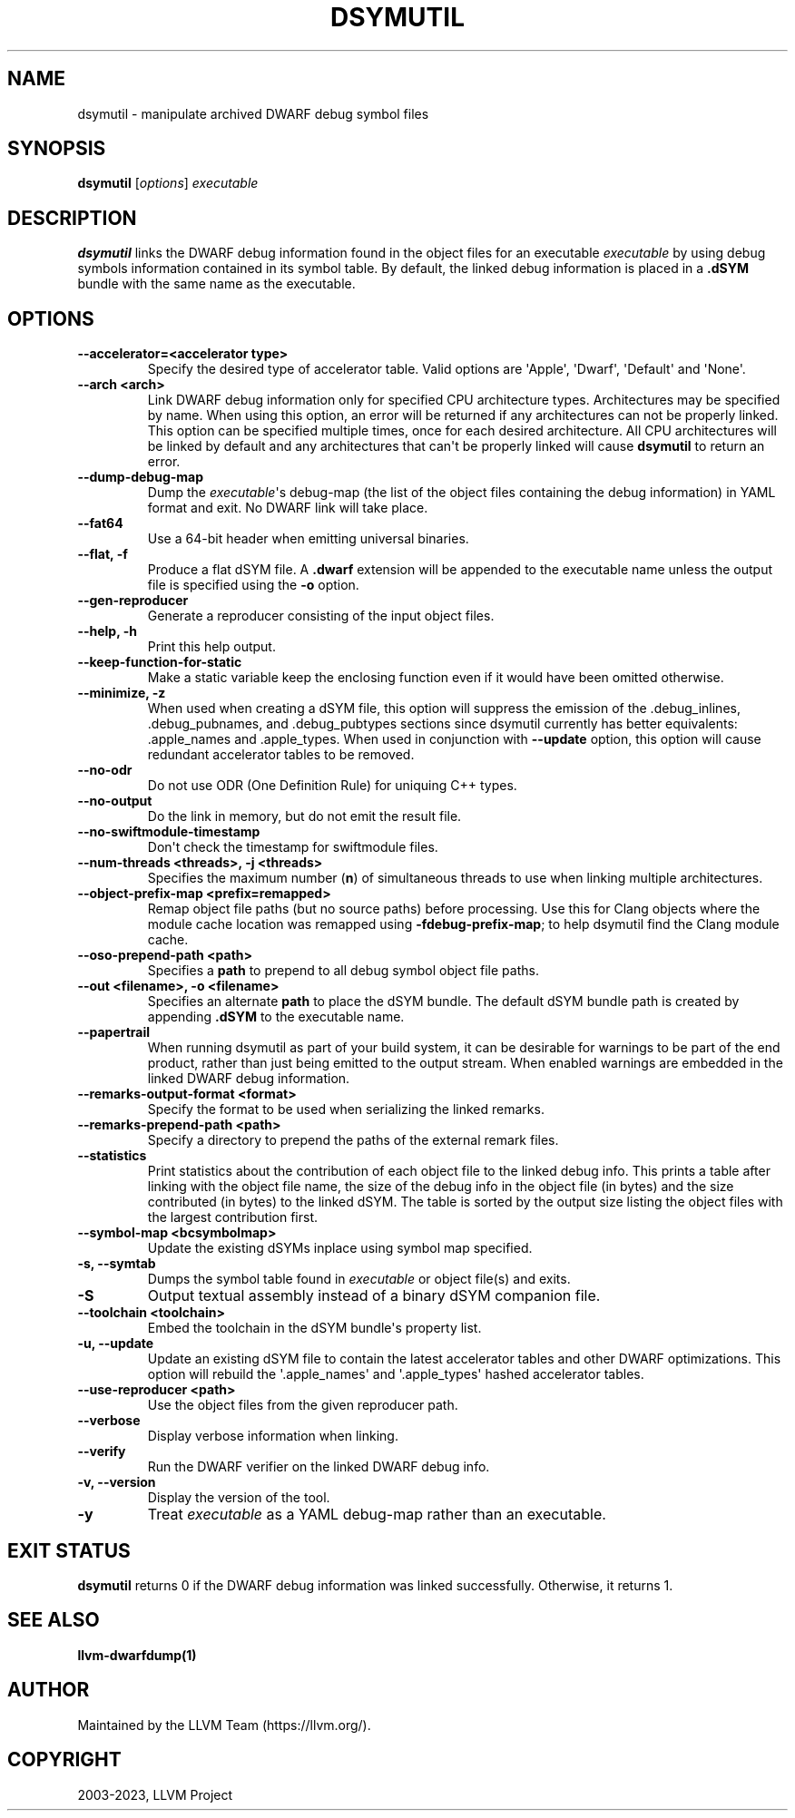 .\" Man page generated from reStructuredText.
.
.
.nr rst2man-indent-level 0
.
.de1 rstReportMargin
\\$1 \\n[an-margin]
level \\n[rst2man-indent-level]
level margin: \\n[rst2man-indent\\n[rst2man-indent-level]]
-
\\n[rst2man-indent0]
\\n[rst2man-indent1]
\\n[rst2man-indent2]
..
.de1 INDENT
.\" .rstReportMargin pre:
. RS \\$1
. nr rst2man-indent\\n[rst2man-indent-level] \\n[an-margin]
. nr rst2man-indent-level +1
.\" .rstReportMargin post:
..
.de UNINDENT
. RE
.\" indent \\n[an-margin]
.\" old: \\n[rst2man-indent\\n[rst2man-indent-level]]
.nr rst2man-indent-level -1
.\" new: \\n[rst2man-indent\\n[rst2man-indent-level]]
.in \\n[rst2man-indent\\n[rst2man-indent-level]]u
..
.TH "DSYMUTIL" "1" "2023-07-21" "11" "LLVM"
.SH NAME
dsymutil \- manipulate archived DWARF debug symbol files
.SH SYNOPSIS
.nf
\fBdsymutil\fP [\fIoptions\fP] \fIexecutable\fP
.fi
.sp
.SH DESCRIPTION
.sp
\fBdsymutil\fP links the DWARF debug information found in the object files
for an executable \fIexecutable\fP by using debug symbols information contained in
its symbol table. By default, the linked debug information is placed in a
\fB\&.dSYM\fP bundle with the same name as the executable.
.SH OPTIONS
.INDENT 0.0
.TP
.B \-\-accelerator=<accelerator type>
Specify the desired type of accelerator table. Valid options are \(aqApple\(aq,
\(aqDwarf\(aq, \(aqDefault\(aq and \(aqNone\(aq.
.UNINDENT
.INDENT 0.0
.TP
.B \-\-arch <arch>
Link DWARF debug information only for specified CPU architecture types.
Architectures may be specified by name. When using this option, an error will
be returned if any architectures can not be properly linked.  This option can
be specified multiple times, once for each desired architecture. All CPU
architectures will be linked by default and any architectures that can\(aqt be
properly linked will cause \fBdsymutil\fP to return an error.
.UNINDENT
.INDENT 0.0
.TP
.B \-\-dump\-debug\-map
Dump the \fIexecutable\fP\(aqs debug\-map (the list of the object files containing the
debug information) in YAML format and exit. No DWARF link will take place.
.UNINDENT
.INDENT 0.0
.TP
.B \-\-fat64
Use a 64\-bit header when emitting universal binaries.
.UNINDENT
.INDENT 0.0
.TP
.B \-\-flat, \-f
Produce a flat dSYM file. A \fB\&.dwarf\fP extension will be appended to the
executable name unless the output file is specified using the \fB\-o\fP option.
.UNINDENT
.INDENT 0.0
.TP
.B \-\-gen\-reproducer
Generate a reproducer consisting of the input object files.
.UNINDENT
.INDENT 0.0
.TP
.B \-\-help, \-h
Print this help output.
.UNINDENT
.INDENT 0.0
.TP
.B \-\-keep\-function\-for\-static
Make a static variable keep the enclosing function even if it would have been
omitted otherwise.
.UNINDENT
.INDENT 0.0
.TP
.B \-\-minimize, \-z
When used when creating a dSYM file, this option will suppress the emission of
the .debug_inlines, .debug_pubnames, and .debug_pubtypes sections since
dsymutil currently has better equivalents: .apple_names and .apple_types. When
used in conjunction with \fB\-\-update\fP option, this option will cause redundant
accelerator tables to be removed.
.UNINDENT
.INDENT 0.0
.TP
.B \-\-no\-odr
Do not use ODR (One Definition Rule) for uniquing C++ types.
.UNINDENT
.INDENT 0.0
.TP
.B \-\-no\-output
Do the link in memory, but do not emit the result file.
.UNINDENT
.INDENT 0.0
.TP
.B \-\-no\-swiftmodule\-timestamp
Don\(aqt check the timestamp for swiftmodule files.
.UNINDENT
.INDENT 0.0
.TP
.B \-\-num\-threads <threads>, \-j <threads>
Specifies the maximum number (\fBn\fP) of simultaneous threads to use when
linking multiple architectures.
.UNINDENT
.INDENT 0.0
.TP
.B \-\-object\-prefix\-map <prefix=remapped>
Remap object file paths (but no source paths) before processing.  Use
this for Clang objects where the module cache location was remapped using
\fB\-fdebug\-prefix\-map\fP; to help dsymutil find the Clang module cache.
.UNINDENT
.INDENT 0.0
.TP
.B \-\-oso\-prepend\-path <path>
Specifies a \fBpath\fP to prepend to all debug symbol object file paths.
.UNINDENT
.INDENT 0.0
.TP
.B \-\-out <filename>, \-o <filename>
Specifies an alternate \fBpath\fP to place the dSYM bundle. The default dSYM
bundle path is created by appending \fB\&.dSYM\fP to the executable name.
.UNINDENT
.INDENT 0.0
.TP
.B \-\-papertrail
When running dsymutil as part of your build system, it can be desirable for
warnings to be part of the end product, rather than just being emitted to the
output stream. When enabled warnings are embedded in the linked DWARF debug
information.
.UNINDENT
.INDENT 0.0
.TP
.B \-\-remarks\-output\-format <format>
Specify the format to be used when serializing the linked remarks.
.UNINDENT
.INDENT 0.0
.TP
.B \-\-remarks\-prepend\-path <path>
Specify a directory to prepend the paths of the external remark files.
.UNINDENT
.INDENT 0.0
.TP
.B \-\-statistics
Print statistics about the contribution of each object file to the linked
debug info. This prints a table after linking with the object file name, the
size of the debug info in the object file (in bytes) and the size contributed
(in bytes) to the linked dSYM. The table is sorted by the output size listing
the object files with the largest contribution first.
.UNINDENT
.INDENT 0.0
.TP
.B \-\-symbol\-map <bcsymbolmap>
Update the existing dSYMs inplace using symbol map specified.
.UNINDENT
.INDENT 0.0
.TP
.B \-s, \-\-symtab
Dumps the symbol table found in \fIexecutable\fP or object file(s) and exits.
.UNINDENT
.INDENT 0.0
.TP
.B \-S
Output textual assembly instead of a binary dSYM companion file.
.UNINDENT
.INDENT 0.0
.TP
.B \-\-toolchain <toolchain>
Embed the toolchain in the dSYM bundle\(aqs property list.
.UNINDENT
.INDENT 0.0
.TP
.B \-u, \-\-update
Update an existing dSYM file to contain the latest accelerator tables and
other DWARF optimizations. This option will rebuild the \(aq.apple_names\(aq and
\(aq.apple_types\(aq hashed accelerator tables.
.UNINDENT
.INDENT 0.0
.TP
.B \-\-use\-reproducer <path>
Use the object files from the given reproducer path.
.UNINDENT
.INDENT 0.0
.TP
.B \-\-verbose
Display verbose information when linking.
.UNINDENT
.INDENT 0.0
.TP
.B \-\-verify
Run the DWARF verifier on the linked DWARF debug info.
.UNINDENT
.INDENT 0.0
.TP
.B \-v, \-\-version
Display the version of the tool.
.UNINDENT
.INDENT 0.0
.TP
.B \-y
Treat \fIexecutable\fP as a YAML debug\-map rather than an executable.
.UNINDENT
.SH EXIT STATUS
.sp
\fBdsymutil\fP returns 0 if the DWARF debug information was linked
successfully. Otherwise, it returns 1.
.SH SEE ALSO
.sp
\fBllvm\-dwarfdump(1)\fP
.SH AUTHOR
Maintained by the LLVM Team (https://llvm.org/).
.SH COPYRIGHT
2003-2023, LLVM Project
.\" Generated by docutils manpage writer.
.
